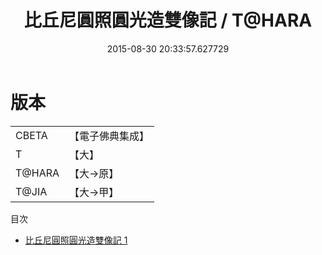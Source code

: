 #+TITLE: 比丘尼圓照圓光造雙像記 / T@HARA

#+DATE: 2015-08-30 20:33:57.627729
* 版本
 |     CBETA|【電子佛典集成】|
 |         T|【大】     |
 |    T@HARA|【大→原】   |
 |     T@JIA|【大→甲】   |
目次
 - [[file:KR6j0511_001.txt][比丘尼圓照圓光造雙像記 1]]
